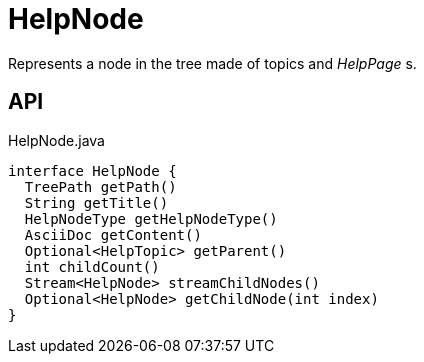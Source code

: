 = HelpNode
:Notice: Licensed to the Apache Software Foundation (ASF) under one or more contributor license agreements. See the NOTICE file distributed with this work for additional information regarding copyright ownership. The ASF licenses this file to you under the Apache License, Version 2.0 (the "License"); you may not use this file except in compliance with the License. You may obtain a copy of the License at. http://www.apache.org/licenses/LICENSE-2.0 . Unless required by applicable law or agreed to in writing, software distributed under the License is distributed on an "AS IS" BASIS, WITHOUT WARRANTIES OR  CONDITIONS OF ANY KIND, either express or implied. See the License for the specific language governing permissions and limitations under the License.

Represents a node in the tree made of topics and _HelpPage_ s.

== API

[source,java]
.HelpNode.java
----
interface HelpNode {
  TreePath getPath()
  String getTitle()
  HelpNodeType getHelpNodeType()
  AsciiDoc getContent()
  Optional<HelpTopic> getParent()
  int childCount()
  Stream<HelpNode> streamChildNodes()
  Optional<HelpNode> getChildNode(int index)
}
----

